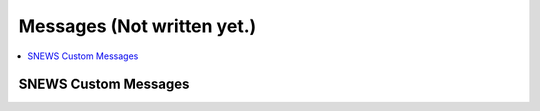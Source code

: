 ==========
Messages (Not written yet.)
==========

.. contents::
   :local:


SNEWS Custom Messages
----------------------

.. SNEWS 2.0 makes use of the fact that the hop-client module supports
.. adding custom message formats as plugins. SNEWS 2.0 implements a 
.. custom message plugin: https://github.com/SNEWS2/hop-plugin-snews
.. The message format itself is described in the SNEWS plugin documentation: 
.. https://hop-plugin-snews.readthedocs.io/en/latest/user/messages.html

.. For documentation on the hop-client custom message plugins, see 
.. https://hop-client.readthedocs.io/en/latest/user/models.html


